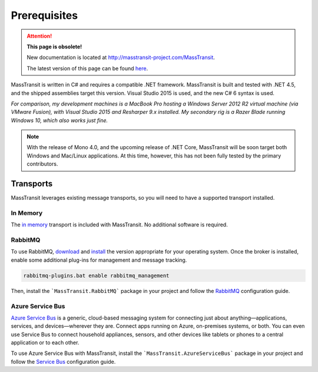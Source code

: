Prerequisites
=============

.. attention:: **This page is obsolete!**

   New documentation is located at http://masstransit-project.com/MassTransit.

   The latest version of this page can be found here_.

.. _here: http://masstransit-project.com/MassTransit/introduction/prerequisites.html

MassTransit is written in C# and requires a compatible .NET framework. MassTransit is built and tested with .NET 4.5,
and the shipped assemblies target this version. Visual Studio 2015 is used, and the new C# 6 syntax is used.

*For comparison, my development machines is a MacBook Pro hosting a Windows Server 2012 R2 virtual machine (via VMware
Fusion), with Visual Studio 2015 and Resharper 9.x installed. My secondary rig is a Razer Blade running Windows 10, which
also works just fine.*

.. note:: 
    
    With the release of Mono 4.0, and the upcoming release of .NET Core, MassTransit will be soon target
    both Windows and Mac/Linux applications. At this time, however, this has not been fully tested by the
    primary contributors.


Transports
----------

MassTransit leverages existing message transports, so you will need to have a supported transport installed.


In Memory
~~~~~~~~~

The `in memory`_ transport is included with MassTransit. No additional software is required.

.. _in memory: ../configuration/transports/in_memory.html


RabbitMQ
~~~~~~~~

To use RabbitMQ, download_ and install_ the version appropriate for your operating system. Once the broker is installed,
enable some additional plug-ins for management and message tracking.

.. _download: http://www.rabbitmq.com/download.html
.. _install: http://www.rabbitmq.com/install-windows.html

.. sourcecode::

    rabbitmq-plugins.bat enable rabbitmq_management 

Then, install the ```MassTransit.RabbitMQ``` package in your project and follow the RabbitMQ_ configuration guide.

.. _RabbitMQ: ../configuration/transports/rabbitmq.html


Azure Service Bus
~~~~~~~~~~~~~~~~~

`Azure Service Bus`_ is a generic, cloud-based messaging system for connecting just about anything—applications, services, and devices—wherever they are. Connect apps running on Azure, on-premises systems, or both. You can even use Service Bus to connect household appliances, sensors, and other devices like tablets or phones to a central application or to each other.

.. _Azure Service Bus: http://azure.microsoft.com/en-us/services/service-bus/


To use Azure Service Bus with MassTransit, install the ```MassTransit.AzureServiceBus``` package in your project and follow the
`Service Bus`_ configuration guide.

.. _Service Bus: ../configuration/transports/azure.html

